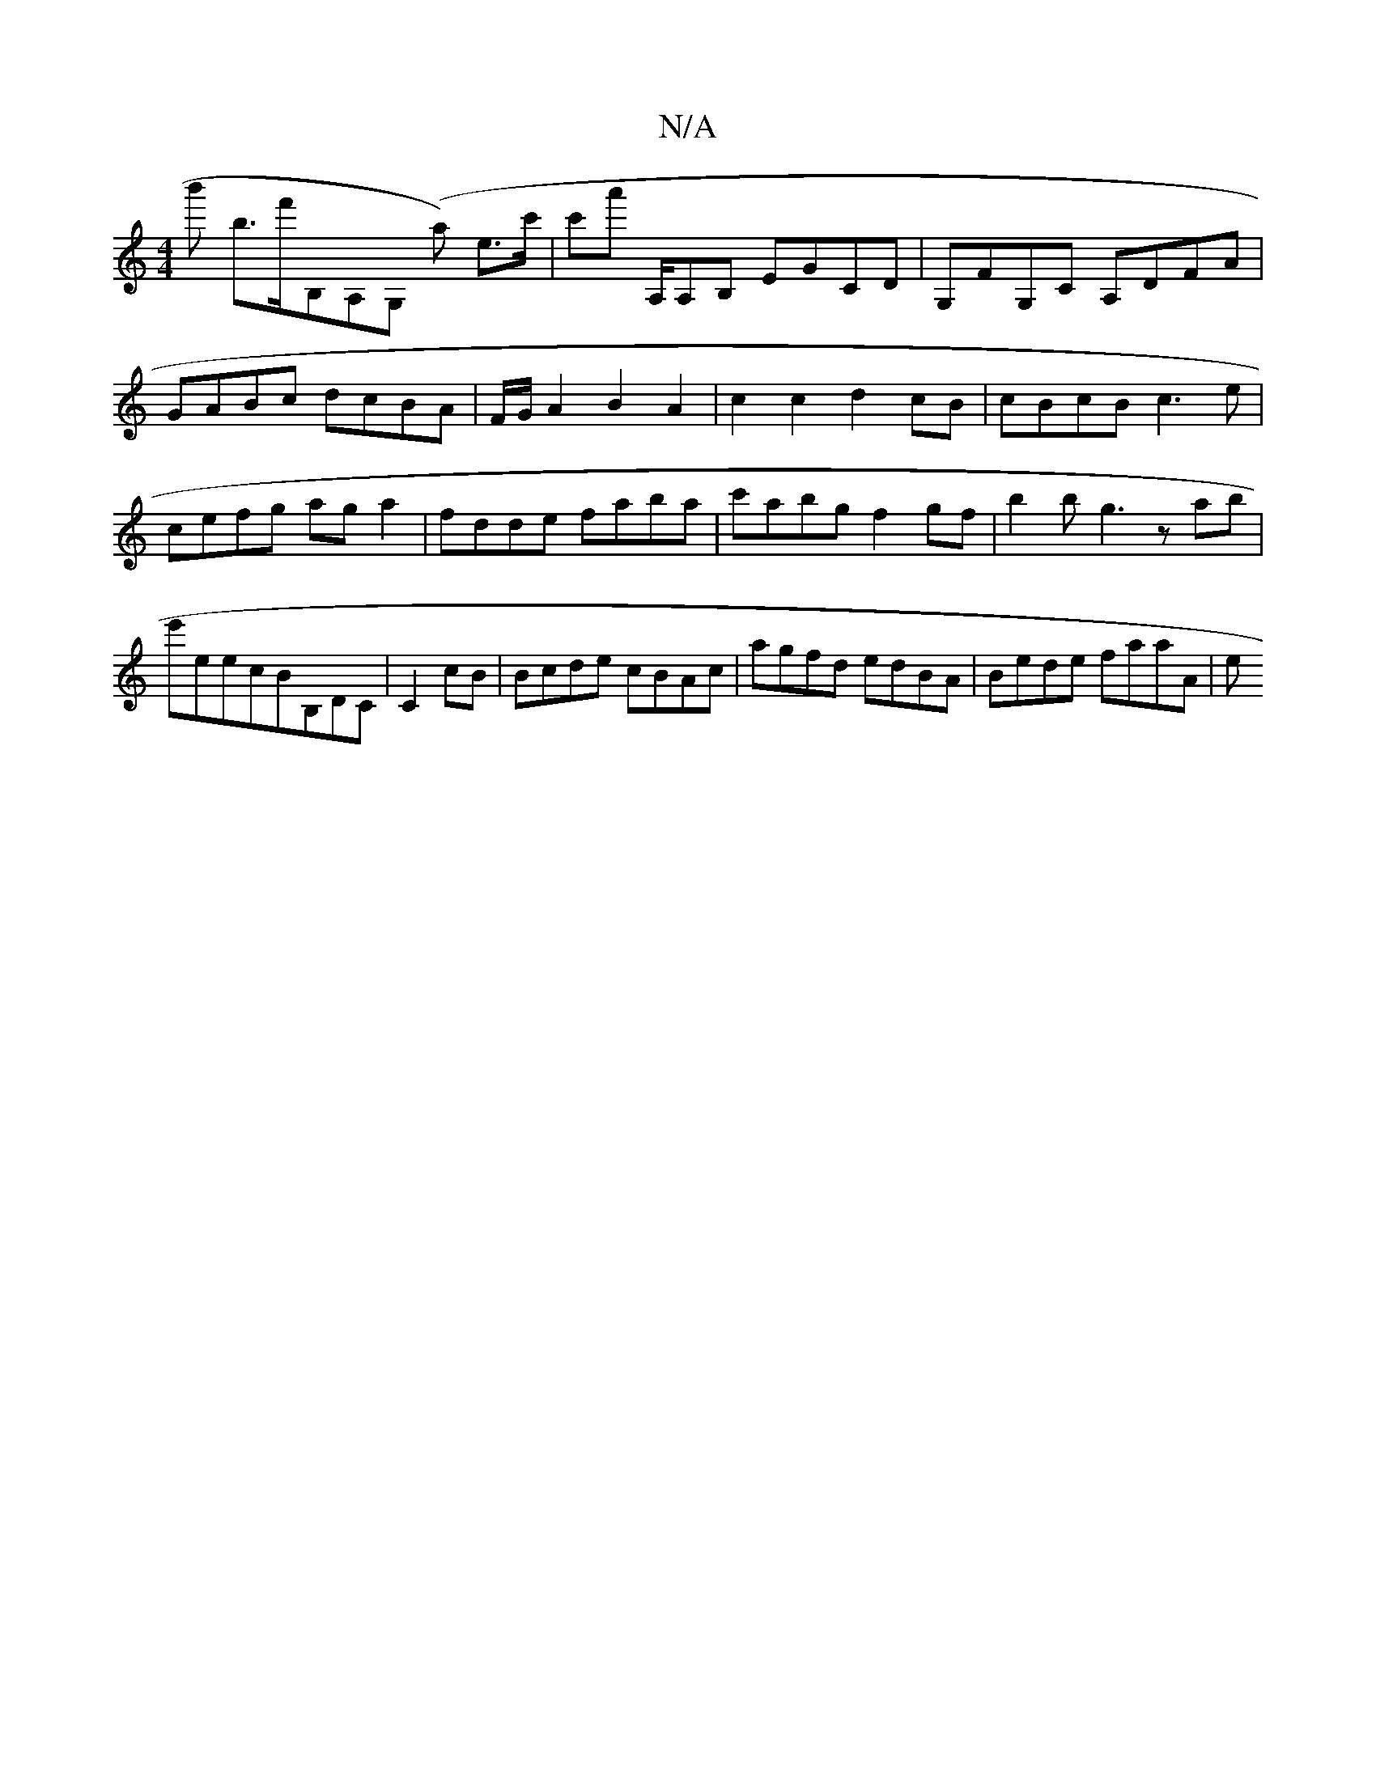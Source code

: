 X:1
T:N/A
M:4/4
R:N/A
K:Cmajor
'b' b>f'B,A,G, (A'm) e>c'|c'a' A,/A,B, EGCD | G,FG,C A,DFA | GABc dcBA | F/G/A2B2A2 | c2 c2 d2 cB|cBcB c3e|cefg aga2|fdde faba|c'abg f2 gf|b2bg3'zab|e'eecBB,d,C|C2 cB|Bcde cBAc|agfd edBA|Bede faaA|(3e
